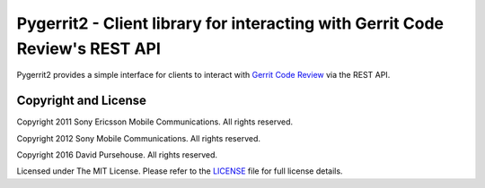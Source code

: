 Pygerrit2 - Client library for interacting with Gerrit Code Review's REST API
=============================================================================

.. image:: https://img.shields.io/pypi/v/pygerrit2.svg

.. image:: https://img.shields.io/pypi/l/pygerrit2.svg

.. image:: https://travis-ci.org/dpursehouse/pygerrit2.svg?branch=master

.. image:: https://api.dependabot.com/badges/status?host=github&repo=dpursehouse/pygerrit2

.. image:: https://img.shields.io/badge/code%20style-black-000000.svg

Pygerrit2 provides a simple interface for clients to interact with
`Gerrit Code Review`_ via the REST API.

Copyright and License
---------------------

Copyright 2011 Sony Ericsson Mobile Communications. All rights reserved.

Copyright 2012 Sony Mobile Communications. All rights reserved.

Copyright 2016 David Pursehouse. All rights reserved.

Licensed under The MIT License.  Please refer to the `LICENSE`_ file for full
license details.

.. _`Gerrit Code Review`: https://gerritcodereview.com/
.. _LICENSE: https://github.com/dpursehouse/pygerrit2/blob/master/LICENSE

